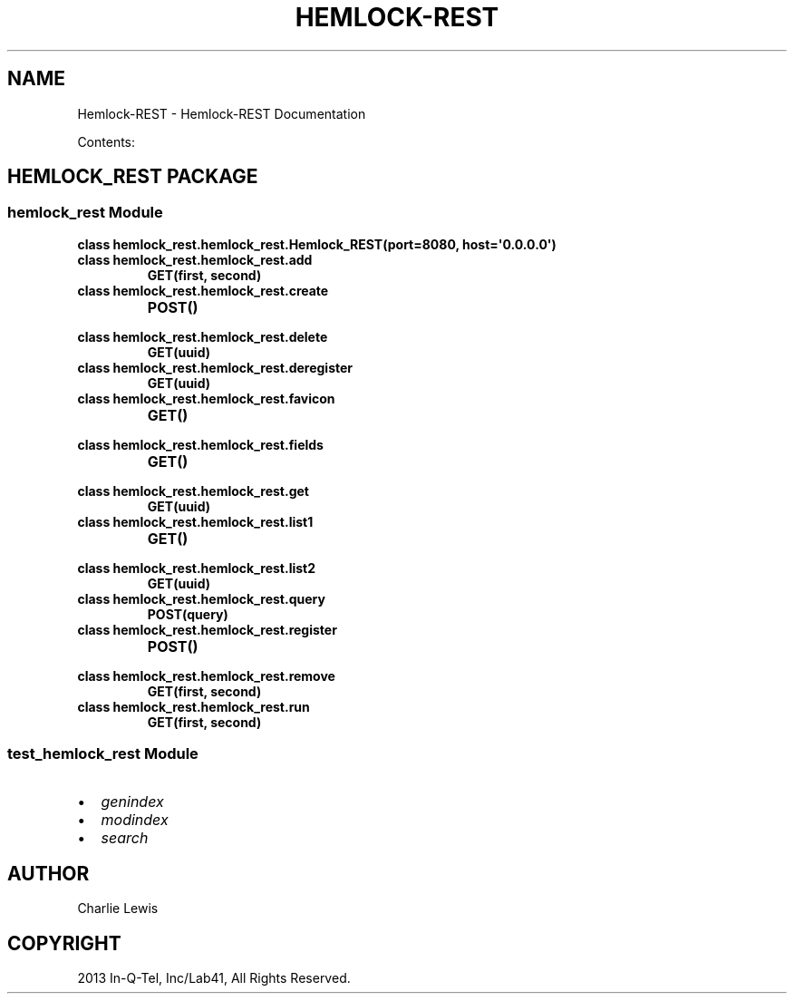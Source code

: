 .\" Man page generated from reStructuredText.
.
.TH "HEMLOCK-REST" "1" "September 17, 2013" "0.1.3" "Hemlock-REST"
.SH NAME
Hemlock-REST \- Hemlock-REST Documentation
.
.nr rst2man-indent-level 0
.
.de1 rstReportMargin
\\$1 \\n[an-margin]
level \\n[rst2man-indent-level]
level margin: \\n[rst2man-indent\\n[rst2man-indent-level]]
-
\\n[rst2man-indent0]
\\n[rst2man-indent1]
\\n[rst2man-indent2]
..
.de1 INDENT
.\" .rstReportMargin pre:
. RS \\$1
. nr rst2man-indent\\n[rst2man-indent-level] \\n[an-margin]
. nr rst2man-indent-level +1
.\" .rstReportMargin post:
..
.de UNINDENT
. RE
.\" indent \\n[an-margin]
.\" old: \\n[rst2man-indent\\n[rst2man-indent-level]]
.nr rst2man-indent-level -1
.\" new: \\n[rst2man-indent\\n[rst2man-indent-level]]
.in \\n[rst2man-indent\\n[rst2man-indent-level]]u
..
.
.nr rst2man-indent-level 0
.
.de1 rstReportMargin
\\$1 \\n[an-margin]
level \\n[rst2man-indent-level]
level margin: \\n[rst2man-indent\\n[rst2man-indent-level]]
-
\\n[rst2man-indent0]
\\n[rst2man-indent1]
\\n[rst2man-indent2]
..
.de1 INDENT
.\" .rstReportMargin pre:
. RS \\$1
. nr rst2man-indent\\n[rst2man-indent-level] \\n[an-margin]
. nr rst2man-indent-level +1
.\" .rstReportMargin post:
..
.de UNINDENT
. RE
.\" indent \\n[an-margin]
.\" old: \\n[rst2man-indent\\n[rst2man-indent-level]]
.nr rst2man-indent-level -1
.\" new: \\n[rst2man-indent\\n[rst2man-indent-level]]
.in \\n[rst2man-indent\\n[rst2man-indent-level]]u
..
.sp
Contents:
.SH HEMLOCK_REST PACKAGE
.SS \fBhemlock_rest\fP Module
.INDENT 0.0
.TP
.B class hemlock_rest.hemlock_rest.Hemlock_REST(port=8080, host=\(aq0.0.0.0\(aq)
.UNINDENT
.INDENT 0.0
.TP
.B class hemlock_rest.hemlock_rest.add
.INDENT 7.0
.TP
.B GET(first, second)
.UNINDENT
.UNINDENT
.INDENT 0.0
.TP
.B class hemlock_rest.hemlock_rest.create
.INDENT 7.0
.TP
.B POST()
.UNINDENT
.UNINDENT
.INDENT 0.0
.TP
.B class hemlock_rest.hemlock_rest.delete
.INDENT 7.0
.TP
.B GET(uuid)
.UNINDENT
.UNINDENT
.INDENT 0.0
.TP
.B class hemlock_rest.hemlock_rest.deregister
.INDENT 7.0
.TP
.B GET(uuid)
.UNINDENT
.UNINDENT
.INDENT 0.0
.TP
.B class hemlock_rest.hemlock_rest.favicon
.INDENT 7.0
.TP
.B GET()
.UNINDENT
.UNINDENT
.INDENT 0.0
.TP
.B class hemlock_rest.hemlock_rest.fields
.INDENT 7.0
.TP
.B GET()
.UNINDENT
.UNINDENT
.INDENT 0.0
.TP
.B class hemlock_rest.hemlock_rest.get
.INDENT 7.0
.TP
.B GET(uuid)
.UNINDENT
.UNINDENT
.INDENT 0.0
.TP
.B class hemlock_rest.hemlock_rest.list1
.INDENT 7.0
.TP
.B GET()
.UNINDENT
.UNINDENT
.INDENT 0.0
.TP
.B class hemlock_rest.hemlock_rest.list2
.INDENT 7.0
.TP
.B GET(uuid)
.UNINDENT
.UNINDENT
.INDENT 0.0
.TP
.B class hemlock_rest.hemlock_rest.query
.INDENT 7.0
.TP
.B POST(query)
.UNINDENT
.UNINDENT
.INDENT 0.0
.TP
.B class hemlock_rest.hemlock_rest.register
.INDENT 7.0
.TP
.B POST()
.UNINDENT
.UNINDENT
.INDENT 0.0
.TP
.B class hemlock_rest.hemlock_rest.remove
.INDENT 7.0
.TP
.B GET(first, second)
.UNINDENT
.UNINDENT
.INDENT 0.0
.TP
.B class hemlock_rest.hemlock_rest.run
.INDENT 7.0
.TP
.B GET(first, second)
.UNINDENT
.UNINDENT
.SS \fBtest_hemlock_rest\fP Module
.INDENT 0.0
.IP \(bu 2
\fIgenindex\fP
.IP \(bu 2
\fImodindex\fP
.IP \(bu 2
\fIsearch\fP
.UNINDENT
.SH AUTHOR
Charlie Lewis
.SH COPYRIGHT
2013 In-Q-Tel, Inc/Lab41, All Rights Reserved.
.\" Generated by docutils manpage writer.
.
